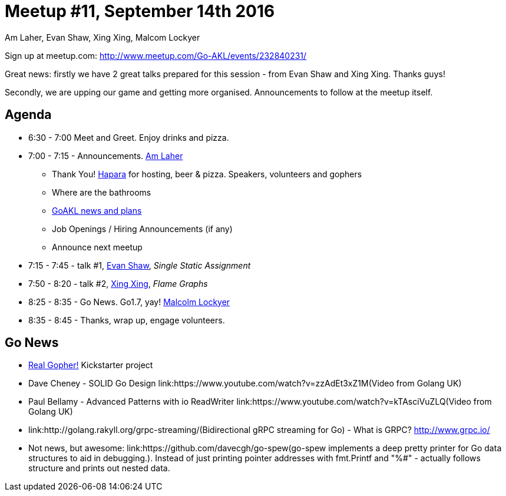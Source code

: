 Meetup #11, September 14th 2016
===============================
Am Laher, Evan Shaw, Xing Xing, Malcom Lockyer


Sign up at meetup.com: http://www.meetup.com/Go-AKL/events/232840231/

Great news: firstly we have 2 great talks prepared for this session - from Evan Shaw and Xing Xing. Thanks guys!

Secondly, we are upping our game and getting more organised. Announcements to follow at the meetup itself.


Agenda
------

 * 6:30 - 7:00 Meet and Greet. Enjoy drinks and pizza.

 * 7:00 - 7:15 - Announcements. link:https://github.com/laher[Am Laher]

 ** Thank You! link:hapara.com[Hapara] for hosting, beer & pizza. Speakers, volunteers and gophers

 ** Where are the bathrooms

 ** link:GoAKL-news.asciidoc[GoAKL news and plans]

 ** Job Openings / Hiring Announcements (if any)

 ** Announce next meetup

 * 7:15 - 7:45 - talk #1, link:https://github.com/edsrzf[Evan Shaw], 'Single Static Assignment'

 * 7:50 - 8:20 - talk #2, link:https://github.com/mikespook[Xing Xing], 'Flame Graphs'

 * 8:25 - 8:35 - Go News. Go1.7, yay!  link:https://github.com/segfault88[Malcolm Lockyer]

 * 8:35 - 8:45 - Thanks, wrap up, engage volunteers.


Go News
------
 * link:https://www.kickstarter.com/projects/1604791210/go-gopher-toy[Real Gopher!] Kickstarter project
 * Dave Cheney - SOLID Go Design link:https://www.youtube.com/watch?v=zzAdEt3xZ1M(Video from Golang UK)
 * Paul Bellamy - Advanced Patterns with io ReadWriter link:https://www.youtube.com/watch?v=kTAsciVuZLQ(Video from Golang UK)
 * link:http://golang.rakyll.org/grpc-streaming/(Bidirectional gRPC streaming for Go) - What is GRPC? http://www.grpc.io/
 * Not news, but awesome: link:https://github.com/davecgh/go-spew(go-spew implements a deep pretty printer for Go data structures to aid in debugging.). Instead of just printing pointer addresses with fmt.Printf and "%#" - actually follows structure and prints out nested data.
